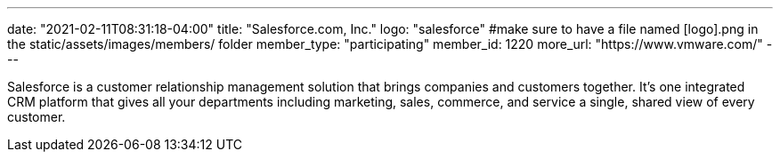 ---
date: "2021-02-11T08:31:18-04:00"
title: "Salesforce.com, Inc."
logo: "salesforce" #make sure to have a file named [logo].png in the static/assets/images/members/ folder
member_type: "participating"
member_id: 1220
more_url: "https://www.vmware.com/"
---

// description is taken from eclipse.org
Salesforce is a customer relationship management solution that brings companies and customers together. It's one integrated CRM platform that gives all your departments including marketing, sales, commerce, and service a single, shared view of every customer.
